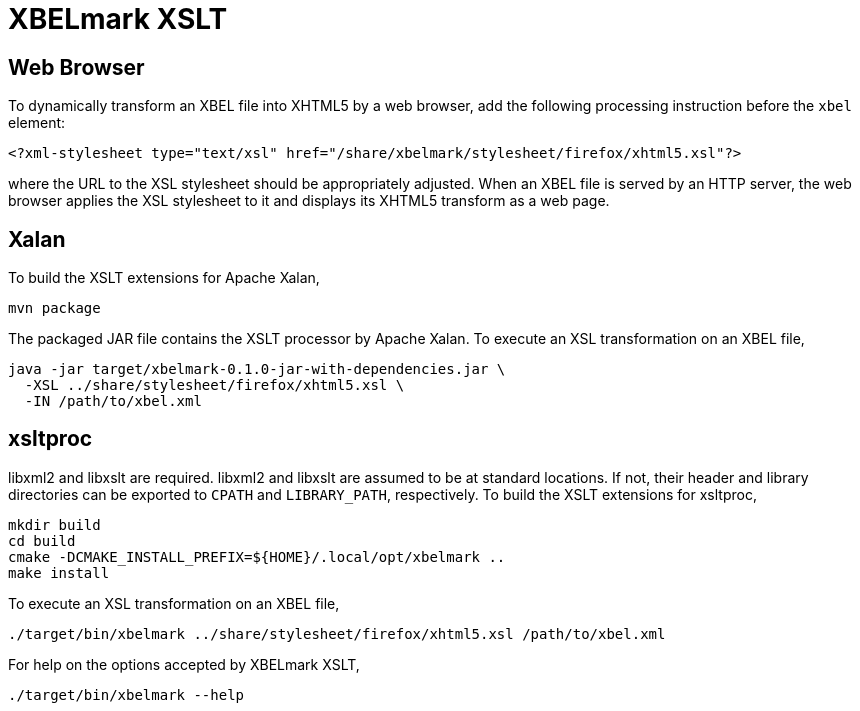 = XBELmark XSLT
:nofooter:

== Web Browser

To dynamically transform an XBEL file into XHTML5 by a web browser, add the
following processing instruction before the `xbel` element:

----
<?xml-stylesheet type="text/xsl" href="/share/xbelmark/stylesheet/firefox/xhtml5.xsl"?>
----

where the URL to the XSL stylesheet should be appropriately adjusted. When an
XBEL file is served by an HTTP server, the web browser applies the XSL
stylesheet to it and displays its XHTML5 transform as a web page.

== Xalan

To build the XSLT extensions for Apache Xalan,

----
mvn package
----

The packaged JAR file contains the XSLT processor by Apache Xalan. To execute
an XSL transformation on an XBEL file,

----
java -jar target/xbelmark-0.1.0-jar-with-dependencies.jar \
  -XSL ../share/stylesheet/firefox/xhtml5.xsl \
  -IN /path/to/xbel.xml
----

== xsltproc

libxml2 and libxslt are required. libxml2 and libxslt are assumed to be at
standard locations. If not, their header and library directories can be
exported to `CPATH` and `LIBRARY_PATH`, respectively. To build the XSLT
extensions for xsltproc,

----
mkdir build
cd build
cmake -DCMAKE_INSTALL_PREFIX=${HOME}/.local/opt/xbelmark ..
make install
----

To execute an XSL transformation on an XBEL file,

----
./target/bin/xbelmark ../share/stylesheet/firefox/xhtml5.xsl /path/to/xbel.xml
----

For help on the options accepted by XBELmark XSLT,

----
./target/bin/xbelmark --help
----
